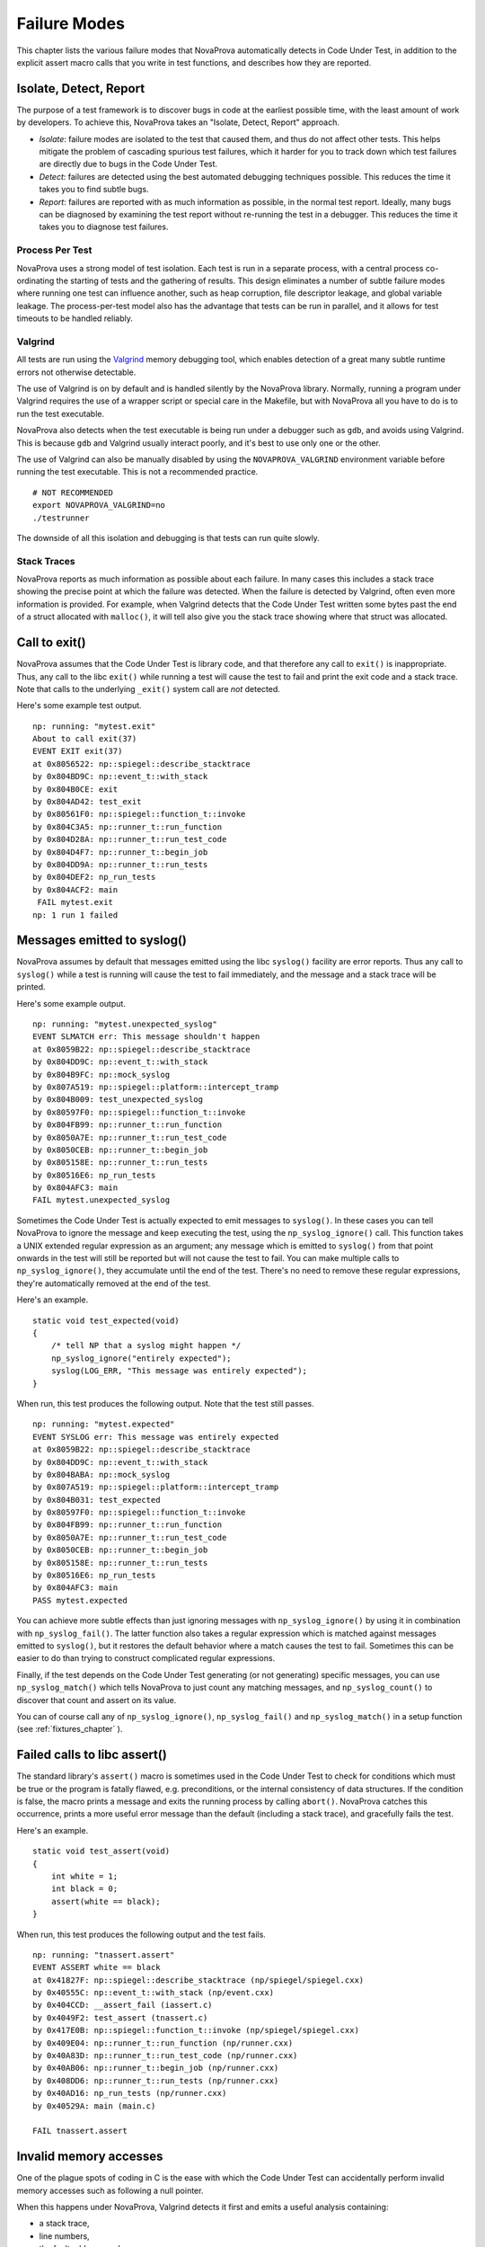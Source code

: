 
Failure Modes
=============

This chapter lists the various failure modes that NovaProva
automatically detects in Code Under Test, in addition to the explicit
assert macro calls that you write in test functions, and describes how
they are reported.

Isolate, Detect, Report
-----------------------

The purpose of a test framework is to discover bugs in code at the
earliest possible time, with the least amount of work by developers.
To achieve this, NovaProva takes an "Isolate, Detect, Report" approach.

- *Isolate*: failure modes are isolated to the test that caused
  them, and thus do not affect other tests.  This helps mitigate
  the problem of cascading spurious test failures, which it harder
  for you to track down which test failures are directly due to
  bugs in the Code Under Test.

- *Detect*: failures are detected using the best automated debugging
  techniques possible.  This reduces the time it takes you to find
  subtle bugs.

- *Report*: failures are reported with as much information as possible,
  in the normal test report.  Ideally, many bugs can be diagnosed by
  examining the test report without re-running the test in a debugger.
  This reduces the time it takes you to diagnose test failures.

Process Per Test
++++++++++++++++

NovaProva uses a strong model of test isolation.  Each test is run in a
separate process, with a central process co-ordinating the starting of
tests and the gathering of results.  This design eliminates a number of
subtle failure modes where running one test can influence another, such
as heap corruption, file descriptor leakage, and global variable
leakage.  The process-per-test model also has the advantage that tests
can be run in parallel, and it allows for test timeouts to be handled
reliably.

Valgrind
++++++++

All tests are run using the `Valgrind <http://www.valgrind.org>`_ memory
debugging tool, which enables detection of a great many subtle runtime
errors not otherwise detectable.

The use of Valgrind is on by default and is handled silently by the
NovaProva library.  Normally, running a program under Valgrind requires
the use of a wrapper script or special care in the Makefile, but with
NovaProva all you have to do is to run the test executable.

NovaProva also detects when the test executable is being run under a
debugger such as ``gdb``, and avoids using Valgrind.  This is because
``gdb`` and Valgrind usually interact poorly, and it's best to use only
one or the other.

The use of Valgrind can also be manually disabled by using the
``NOVAPROVA_VALGRIND`` environment variable before running the test
executable.  This is not a recommended practice.

.. highlight: bash

::

    # NOT RECOMMENDED
    export NOVAPROVA_VALGRIND=no
    ./testrunner
    
The downside of all this isolation and debugging is that tests can run
quite slowly.

Stack Traces
++++++++++++

NovaProva reports as much information as possible about each failure.
In many cases this includes a stack trace showing the precise point
at which the failure was detected.  When the failure is detected by
Valgrind, often even more information is provided.  For example,
when Valgrind detects that the Code Under Test written some bytes
past the end of a struct allocated with ``malloc()``, it will tell
also give you the stack trace showing where that struct was allocated.


Call to exit()
--------------

NovaProva assumes that the Code Under Test is library code, and that
therefore any call to ``exit()`` is inappropriate.  Thus, any call to the
libc ``exit()`` while running a test will cause the test to fail and
print the exit code and a stack trace.  Note that calls to the
underlying ``_exit()`` system call are *not* detected.

Here's some example test output.

.. highlight:: none

::

    np: running: "mytest.exit"
    About to call exit(37)
    EVENT EXIT exit(37)
    at 0x8056522: np::spiegel::describe_stacktrace
    by 0x804BD9C: np::event_t::with_stack
    by 0x804B0CE: exit
    by 0x804AD42: test_exit
    by 0x80561F0: np::spiegel::function_t::invoke
    by 0x804C3A5: np::runner_t::run_function
    by 0x804D28A: np::runner_t::run_test_code
    by 0x804D4F7: np::runner_t::begin_job
    by 0x804DD9A: np::runner_t::run_tests
    by 0x804DEF2: np_run_tests
    by 0x804ACF2: main
    ￼FAIL mytest.exit
    np: 1 run 1 failed


.. _syslog:

Messages emitted to syslog()
----------------------------

NovaProva assumes by default that messages emitted using the libc
``syslog()`` facility are error reports.  Thus any call to ``syslog()``
while a test is running will cause the test to fail immediately,
and the message and a stack trace will be printed.

Here's some example output.

.. highlight:: none

::

    np: running: "mytest.unexpected_syslog"
    EVENT SLMATCH err: This message shouldn't happen
    at 0x8059B22: np::spiegel::describe_stacktrace
    by 0x804DD9C: np::event_t::with_stack
    by 0x804B9FC: np::mock_syslog
    by 0x807A519: np::spiegel::platform::intercept_tramp
    by 0x804B009: test_unexpected_syslog
    by 0x80597F0: np::spiegel::function_t::invoke
    by 0x804FB99: np::runner_t::run_function
    by 0x8050A7E: np::runner_t::run_test_code
    by 0x8050CEB: np::runner_t::begin_job
    by 0x805158E: np::runner_t::run_tests
    by 0x80516E6: np_run_tests
    by 0x804AFC3: main
    FAIL mytest.unexpected_syslog

Sometimes the Code Under Test is actually expected to emit messages to
``syslog()``.  In these cases you can tell NovaProva to ignore the
message and keep executing the test, using the ``np_syslog_ignore()``
call.  This function takes a UNIX extended regular expression as an
argument; any message which is emitted to ``syslog()`` from that point
onwards in the test will still be reported but will not cause the test
to fail.  You can make multiple calls to ``np_syslog_ignore()``, they
accumulate until the end of the test.  There's no need to remove these
regular expressions, they're automatically removed at the end of the
test.

Here's an example.

.. highlight:: c

::

    static void test_expected(void)
    {
        /* tell NP that a syslog might happen */
        np_syslog_ignore("entirely expected");
        syslog(LOG_ERR, "This message was entirely expected");
    }

When run, this test produces the following output.  Note that
the test still passes.

.. highlight:: none

::

    np: running: "mytest.expected"
    EVENT SYSLOG err: This message was entirely expected
    at 0x8059B22: np::spiegel::describe_stacktrace
    by 0x804DD9C: np::event_t::with_stack
    by 0x804BABA: np::mock_syslog
    by 0x807A519: np::spiegel::platform::intercept_tramp
    by 0x804B031: test_expected
    by 0x80597F0: np::spiegel::function_t::invoke
    by 0x804FB99: np::runner_t::run_function
    by 0x8050A7E: np::runner_t::run_test_code
    by 0x8050CEB: np::runner_t::begin_job
    by 0x805158E: np::runner_t::run_tests
    by 0x80516E6: np_run_tests
    by 0x804AFC3: main
    PASS mytest.expected

You can achieve more subtle effects than just ignoring messages with
``np_syslog_ignore()`` by using it in combination with
``np_syslog_fail()``.  The latter function also takes a regular
expression which is matched against messages emitted to ``syslog()``,
but it restores the default behavior where a match causes the test to
fail.  Sometimes this can be easier to do than trying to construct
complicated regular expressions.

Finally, if the test depends on the Code Under Test generating
(or not generating) specific messages, you can use ``np_syslog_match()``
which tells NovaProva to just count any matching messages, and
``np_syslog_count()`` to discover that count and assert on its value.

You can of course call any of ``np_syslog_ignore()``,
``np_syslog_fail()`` and ``np_syslog_match()`` in a
setup function (see :ref:`fixtures_chapter` ).


Failed calls to libc assert()
-----------------------------

The standard library's ``assert()`` macro is sometimes used in the Code
Under Test to check for conditions which must be true or the program is
fatally flawed, e.g. preconditions, or the internal consistency of data
structures.  If the condition is false, the macro prints a message and
exits the running process by calling ``abort()``.  NovaProva catches
this occurrence, prints a more useful error message than the default
(including a stack trace), and gracefully fails the test.

Here's an example.

.. highlight:: c

::

    static void test_assert(void)
    {
        int white = 1;
        int black = 0;
        assert(white == black);
    }

When run, this test produces the following output and the test fails.

.. highlight:: none

::

    np: running: "tnassert.assert"
    EVENT ASSERT white == black
    at 0x41827F: np::spiegel::describe_stacktrace (np/spiegel/spiegel.cxx)
    by 0x40555C: np::event_t::with_stack (np/event.cxx)
    by 0x404CCD: __assert_fail (iassert.c)
    by 0x4049F2: test_assert (tnassert.c)
    by 0x417E0B: np::spiegel::function_t::invoke (np/spiegel/spiegel.cxx)
    by 0x409E04: np::runner_t::run_function (np/runner.cxx)
    by 0x40A83D: np::runner_t::run_test_code (np/runner.cxx)
    by 0x40AB06: np::runner_t::begin_job (np/runner.cxx)
    by 0x408DD6: np::runner_t::run_tests (np/runner.cxx)
    by 0x40AD16: np_run_tests (np/runner.cxx)
    by 0x40529A: main (main.c)

    FAIL tnassert.assert


Invalid memory accesses
-----------------------

One of the plague spots of coding in C is the ease with which
the Code Under Test can accidentally perform invalid memory accesses
such as following a null pointer.

When this happens under NovaProva, Valgrind detects it first and
emits a useful analysis containing:

* a stack trace,
* line numbers,
* the fault address, and
* information about where the fault address points.

NovaProva then gracefully fails the test.  Here's an example:

.. highlight:: none

::

    np: running: "mytest.segv"
    About to follow a NULL pointer
    ==32587== Invalid write of size 1
    ==32587==
    ...
    ==32587==
    ==32587==
    ==32587== Address 0x0 is not stack'd, malloc'd or (recently) free'd
    ==32587== Process terminating with default action of signal 11 (SIGSEGV)
    ==32587== Access not within mapped region at address 0x0
    EVENT SIGNAL child process 32587 died on signal 11
    at 0x804AD40: test_segv (mytest.c:22)
    by 0x804DEF6: np_run_tests (runner.cxx:665)
    by 0x804ACF6: main (testrunner.c:31)
    FAIL mytest.crash_and_burn
    np: 1 run 1 failed


Buffer overruns
---------------

buffer overruns, use of uninitialised variables
discovered by Valgrind, as they happen which emits its usual helpful analysis

Memory leaks
------------

discovered by Valgrind, explicit leak check after each test completes

test process queries Valgrind
	unsuppressed errors → the test has failed

.. highlight:: none

::

    np: running: "mytest.memleak"
    Valgrind report
    About to do leak 32 bytes from malloc()
    Test ends
    ==779== 32 bytes in 1 blocks are definitely lost in loss record 9 of 54
    ==779==    at 0x4026FDE: malloc ...
    ==779==    by 0x804AD46: test_memleak (mytest.c:23)
    ...
    ==779==    by 0x804DEFA: np_run_tests (runner.cxx:665)
    ==779==    by 0x804ACF6: main (testrunner.c:31)
    EVENT VALGRIND 32 bytes of memory leaked
    FAIL mytest.memleak
    np: 1 run 1 failed

File Descriptor leaks
---------------------



Use of uninitialized variables
------------------------------

Looping, deadlocked, or slow tests
----------------------------------

NP detects when its running under gdb and automatically disables the
test timeout and Valgrind.

per-test timeout
test fails if the timeout fires

default timeout 30 sec
3 x when running under Valgrind
disabled when running under gdb

implemented in the testrunner process
child killed with SIGTERM

.. highlight:: none

::

    np: running: "mytest.slow"
    Test runs for 100 seconds
    Have been running for 0 sec
    Have been running for 10 sec
    Have been running for 20 sec
    Have been running for 30 sec
    Have been running for 40 sec
    Have been running for 50 sec
    Have been running for 60 sec
    Have been running for 70 sec
    Have been running for 80 sec
    EVENT TIMEOUT Child process 2294 timed out, killing
    EVENT SIGNAL child process 2294 died on signal 15
    FAIL mytest.slow
    np: 1 run 1 failed

C++ Exceptions
--------------

.. vim:set ft=rst:
